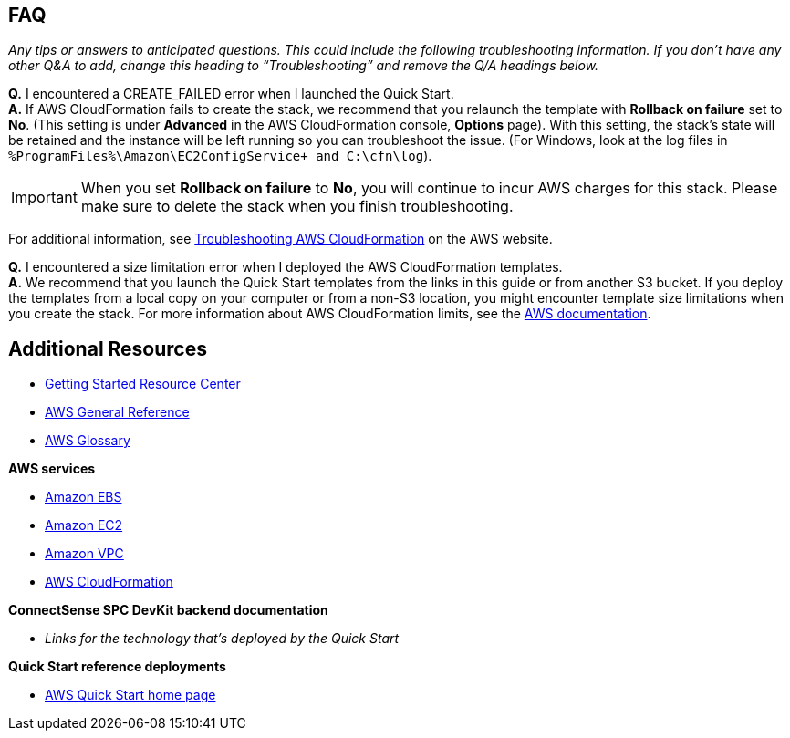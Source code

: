 // Add any tips or answers to anticipated questions. This could include the following troubleshooting information. If you don’t have any other Q&A to add, change “FAQ” to “Troubleshooting.”

== FAQ

_Any tips or answers to anticipated questions. This could include the following troubleshooting information. If you don’t have any other Q&A to add, change this heading to “Troubleshooting” and remove the Q/A headings below._


[red]*Q.* I encountered a CREATE_FAILED error when I launched the Quick Start. +
[red]*A.* If AWS CloudFormation fails to create the stack, we recommend that you relaunch the template with *Rollback on failure* set to *No*. (This setting is under *Advanced* in the AWS CloudFormation console, *Options* page). With this setting, the stack’s state will be retained and the instance will be left running so you can troubleshoot the issue. (For Windows, look at the log files in  `%ProgramFiles%\Amazon\EC2ConfigService+ and +C:\cfn\log+`).

IMPORTANT:   When you set *Rollback on failure* to *No*, you will continue to incur AWS charges for this stack. Please make sure to delete the stack when you finish troubleshooting.

For additional information, see https://docs.aws.amazon.com/AWSCloudFormation/latest/UserGuide/troubleshooting.html[Troubleshooting AWS CloudFormation] on the AWS website.

[red]*Q.* I encountered a size limitation error when I deployed the AWS CloudFormation templates. +
[red]*A.* We recommend that you launch the Quick Start templates from the links in this guide or from another S3 bucket. If you deploy the templates from a local copy on your computer or from a non-S3 location, you might encounter template size limitations when you create the stack. For more information about AWS CloudFormation limits, see the http://docs.aws.amazon.com/AWSCloudFormation/latest/UserGuide/cloudformation-limits.html[AWS documentation].

== Additional Resources

* https://aws.amazon.com/getting-started/[Getting Started Resource Center^]
* https://docs.aws.amazon.com/general/latest/gr/[AWS General Reference^]
* https://docs.aws.amazon.com/general/latest/gr/glos-chap.html[AWS Glossary^]

*AWS services*

* https://docs.aws.amazon.com/AWSEC2/latest/UserGuide/AmazonEBS.html[Amazon EBS]
* https://aws.amazon.com/documentation/ec2/[Amazon EC2]
* https://aws.amazon.com/documentation/vpc/[Amazon VPC]
* https://aws.amazon.com/documentation/cloudformation/[AWS CloudFormation]

*ConnectSense SPC DevKit backend documentation*

* _Links for the technology that’s deployed by the Quick Start_

//TODO Dylan, what links go here (above)?

*Quick Start reference deployments*

* https://aws.amazon.com/quickstart/[AWS Quick Start home page]
